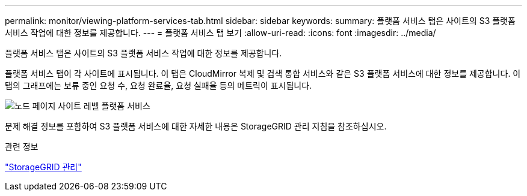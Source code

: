 ---
permalink: monitor/viewing-platform-services-tab.html 
sidebar: sidebar 
keywords:  
summary: 플랫폼 서비스 탭은 사이트의 S3 플랫폼 서비스 작업에 대한 정보를 제공합니다. 
---
= 플랫폼 서비스 탭 보기
:allow-uri-read: 
:icons: font
:imagesdir: ../media/


[role="lead"]
플랫폼 서비스 탭은 사이트의 S3 플랫폼 서비스 작업에 대한 정보를 제공합니다.

플랫폼 서비스 탭이 각 사이트에 표시됩니다. 이 탭은 CloudMirror 복제 및 검색 통합 서비스와 같은 S3 플랫폼 서비스에 대한 정보를 제공합니다. 이 탭의 그래프에는 보류 중인 요청 수, 요청 완료율, 요청 실패율 등의 메트릭이 표시됩니다.

image::../media/nodes_page_site_level_platform_services.gif[노드 페이지 사이트 레벨 플랫폼 서비스]

문제 해결 정보를 포함하여 S3 플랫폼 서비스에 대한 자세한 내용은 StorageGRID 관리 지침을 참조하십시오.

.관련 정보
link:../admin/index.html["StorageGRID 관리"]
